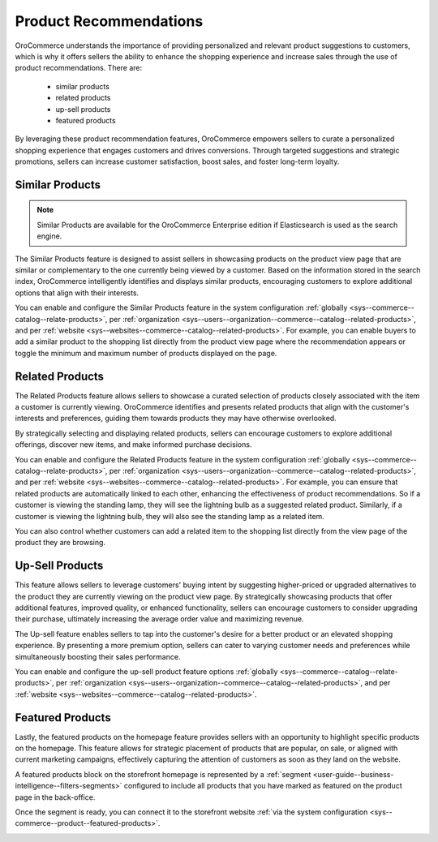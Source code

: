 .. _user-guide--products--recommendations:

Product Recommendations
=======================

OroCommerce understands the importance of providing personalized and relevant product suggestions to customers, which is why it offers sellers the ability to enhance the shopping experience and increase sales through the use of product recommendations. There are:

 * similar products
 * related products
 * up-sell products
 * featured products

By leveraging these product recommendation features, OroCommerce empowers sellers to curate a personalized shopping experience that engages customers and drives conversions. Through targeted suggestions and strategic promotions, sellers can increase customer satisfaction, boost sales, and foster long-term loyalty.

Similar Products
----------------

.. note:: Similar Products are available for the OroCommerce Enterprise edition if Elasticsearch is used as the search engine.

The Similar Products feature is designed to assist sellers in showcasing products on the product view page that are similar or complementary to the one currently being viewed by a customer. Based on the information stored in the search index, OroCommerce intelligently identifies and displays similar products, encouraging customers to explore additional options that align with their interests.

You can enable and configure the Similar Products feature in the system configuration :ref:`globally <sys--commerce--catalog--relate-products>`, per :ref:`organization <sys--users--organization--commerce--catalog--related-products>`, and per :ref:`website <sys--websites--commerce--catalog--related-products>`. For example, you can enable buyers to add a similar product to the shopping list directly from the product view page where the recommendation appears or toggle the minimum and maximum number of products displayed on the page.

.. image:: /user/img/products/recommendations/similar-products.png
   :alt: Illustration of similar product recommendations in the back-office and storefront

Related Products
----------------

The Related Products feature allows sellers to showcase a curated selection of products closely associated with the item a customer is currently viewing. OroCommerce identifies and presents related products that align with the customer's interests and preferences, guiding them towards products they may have otherwise overlooked.

By strategically selecting and displaying related products, sellers can encourage customers to explore additional offerings, discover new items, and make informed purchase decisions.

You can enable and configure the Related Products feature in the system configuration :ref:`globally <sys--commerce--catalog--relate-products>`, per :ref:`organization <sys--users--organization--commerce--catalog--related-products>`, and per :ref:`website <sys--websites--commerce--catalog--related-products>`. For example, you can ensure that related products are automatically linked to each other, enhancing the effectiveness of product recommendations. So if a customer is viewing the standing lamp, they will see the lightning bulb as a suggested related product. Similarly, if a customer is viewing the lightning bulb, they will also see the standing lamp as a related item.

You can also control whether customers can add a related item to the shopping list directly from the view page of the product they are browsing.

.. image:: /user/img/products/recommendations/related-products-config.png
   :alt: Global related items configuration

Up-Sell Products
----------------

This feature allows sellers to leverage customers' buying intent by suggesting higher-priced or upgraded alternatives to the product they are currently viewing on the product view page. By strategically showcasing products that offer additional features, improved quality, or enhanced functionality, sellers can encourage customers to consider upgrading their purchase, ultimately increasing the average order value and maximizing revenue.

The Up-sell feature enables sellers to tap into the customer's desire for a better product or an elevated shopping experience. By presenting a more premium option, sellers can cater to varying customer needs and preferences while simultaneously boosting their sales performance.

You can enable and configure the up-sell product feature options :ref:`globally <sys--commerce--catalog--relate-products>`, per :ref:`organization <sys--users--organization--commerce--catalog--related-products>`, and per :ref:`website <sys--websites--commerce--catalog--related-products>`.

.. image:: /user/img/products/recommendations/up-sell-config.png
   :alt: Illustration of the related and up-sell products segments in the storefront

Featured Products
-----------------

Lastly, the featured products on the homepage feature provides sellers with an opportunity to highlight specific products on the homepage. This feature allows for strategic placement of products that are popular, on sale, or aligned with current marketing campaigns, effectively capturing the attention of customers as soon as they land on the website.

A featured products block on the storefront homepage is represented by a :ref:`segment <user-guide--business-intelligence--filters-segments>` configured to include all products that you have marked as featured on the product page in the back-office.

.. image:: /user/img/products/recommendations/is-featured.png
   :alt: Product marked as featured

.. image:: /user/img/products/recommendations/featured-segment.png
   :alt: Creating a segment with a list of all products marked as featured

Once the segment is ready, you can connect it to the storefront website :ref:`via the system configuration <sys--commerce--product--featured-products>`.

.. image:: /user/img/products/recommendations/connect-segment-to-storefront.png
   :alt: Connecting the featured segment to the storefront

.. image:: /user/img/products/recommendations/featured-products-homepage.png
   :alt: Featured segment homepage